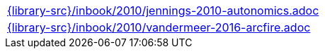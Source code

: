 //
// This file was generated by SKB-Dashboard, task 'lib-yaml2src'
// - on Wednesday November  7 at 08:42:48
// - skb-dashboard: https://www.github.com/vdmeer/skb-dashboard
//

[cols="a", grid=rows, frame=none, %autowidth.stretch]
|===
|include::{library-src}/inbook/2010/jennings-2010-autonomics.adoc[]
|include::{library-src}/inbook/2010/vandermeer-2016-arcfire.adoc[]
|===


